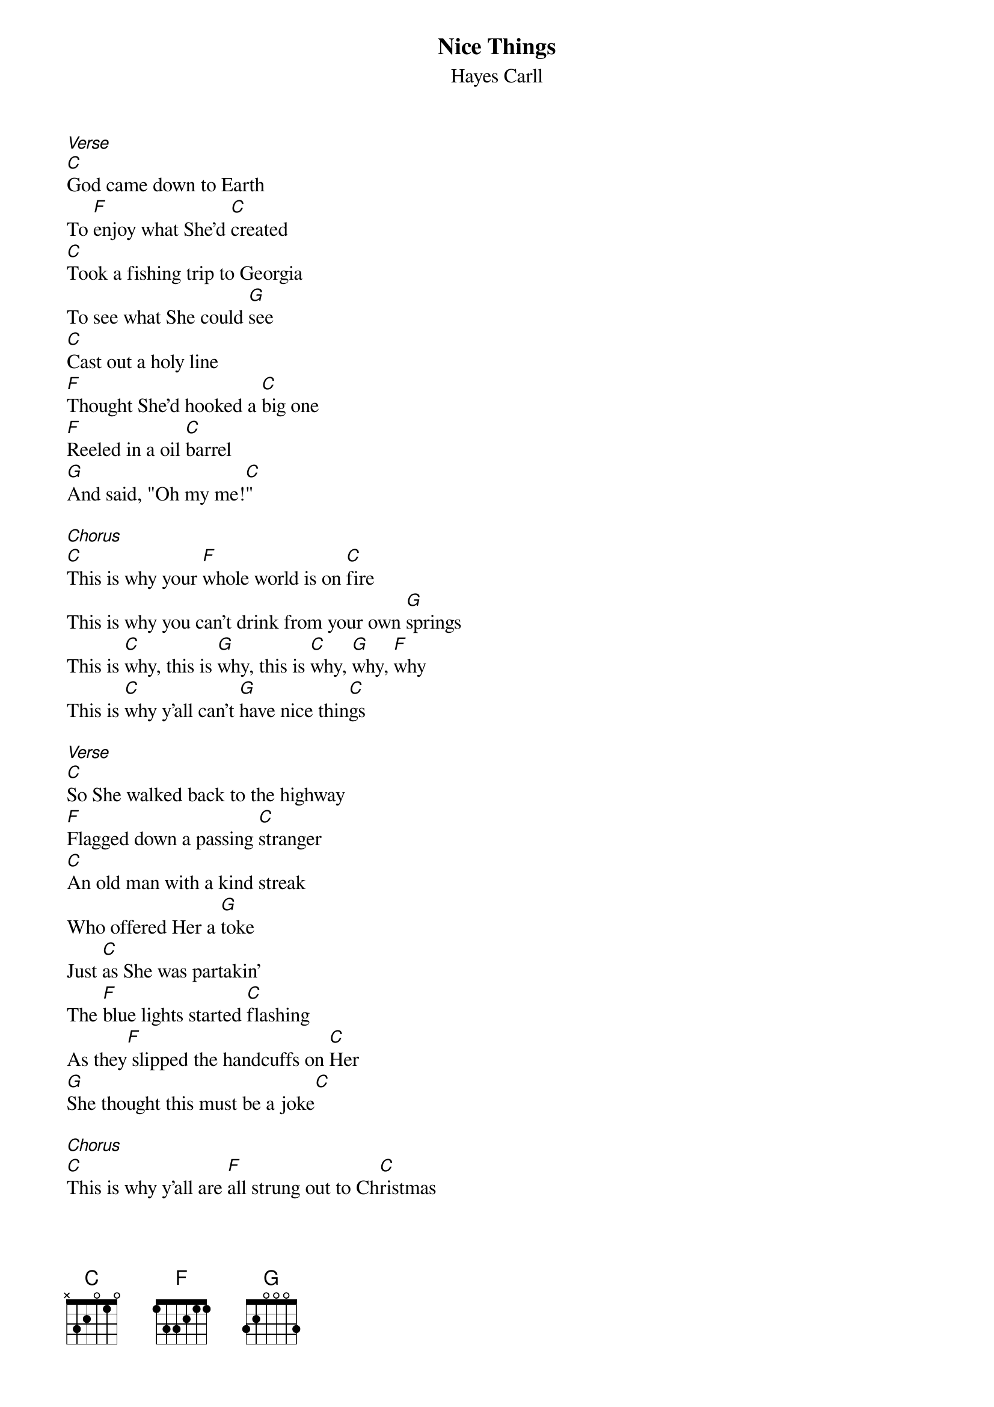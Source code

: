 {t: Nice Things}
{st: Hayes Carll}

[Verse]
[C]God came down to Earth
To [F]enjoy what She'd [C]created
[C]Took a fishing trip to Georgia
To see what She could [G]see
[C]Cast out a holy line
[F]Thought She'd hooked a [C]big one
[F]Reeled in a oil [C]barrel
[G]And said, "Oh my me![C]"

[Chorus]
[C]This is why your [F]whole world is on [C]fire
This is why you can't drink from your own [G]springs
This is [C]why, this is [G]why, this is [C]why, [G]why, [F]why
This is [C]why y'all can't [G]have nice thin[C]gs

[Verse]
[C]So She walked back to the highway
[F]Flagged down a passing [C]stranger
[C]An old man with a kind streak
Who offered Her a [G]toke
Just [C]as She was partakin'
The [F]blue lights started [C]flashing
As they[F] slipped the handcuffs on [C]Her
[G]She thought this must be a joke[C]

[Chorus]
[C]This is why y'all are [F]all strung out to Ch[C]ristmas
This is why I left you all them [G]seeds
This is [C]why, this is [G]why, this is [C]why, [G]why, [F]why
This is [C]why y'all can't [G]have nice things[C]

[Solo]
[C]   [F]   [C]   [G]   [C]   [F]   [C]   [F]   [C]   [G]   [C]
[Verse]
[C]So She walked out of the jail
Wit[F]h a rap sheet and[C] no money

Went lookin' for a coffee
And passed by an angry [G]mob
[C]They were yelling about people
Who should [F]suffer pain eter[C]nal
She [F]asked one for a [C]dollar
And they said, [G]"Sinner, get a [C]job"

[Outro]
[C]This is why (This is why) I [F]blessed you with [C]compassion
This is why (This is why) I gave you [G]empathy
[C]This is why (This is why) I [F]said to love your [C]neighbor
This is why (This is why) pills don't grow on tr[G]ees
[C]This is why (This is why) I [F]gave you all salvation[C]
This is why (This is why) angels lose their win[G]gs
This is [C]why, this is [G]why, this is [C]why, [G]why, [F]why
This is [C]why y'all can't [G]have nice [C]things
[C]Oh, this is why y'all [G]can't have nice[C] things


